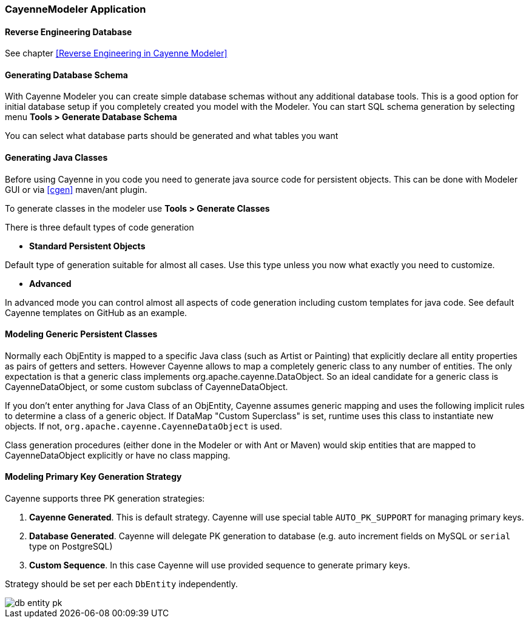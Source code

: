 // Licensed to the Apache Software Foundation (ASF) under one or more
// contributor license agreements. See the NOTICE file distributed with
// this work for additional information regarding copyright ownership.
// The ASF licenses this file to you under the Apache License, Version
// 2.0 (the "License"); you may not use this file except in compliance
// with the License. You may obtain a copy of the License at
//
// https://www.apache.org/licenses/LICENSE-2.0 Unless required by
// applicable law or agreed to in writing, software distributed under the
// License is distributed on an "AS IS" BASIS, WITHOUT WARRANTIES OR
// CONDITIONS OF ANY KIND, either express or implied. See the License for
// the specific language governing permissions and limitations under the
// License.

[#cayenne-modeler]
=== CayenneModeler Application

==== Reverse Engineering Database

See chapter <<Reverse Engineering in Cayenne Modeler>>

==== Generating Database Schema

With Cayenne Modeler you can create simple database schemas without any additional database tools. This is a good option for initial database setup if you completely created you model with the Modeler. You can start SQL schema generation by selecting menu *Tools > Generate Database Schema*

You can select what database parts should be generated and what tables you want

==== Generating Java Classes

Before using Cayenne in you code you need to generate java source code for persistent objects. This can be done with Modeler GUI or via <<cgen>> maven/ant plugin.

To generate classes in the modeler use *Tools > Generate Classes*

There is three default types of code generation

- *Standard Persistent Objects*

Default type of generation suitable for almost all cases. Use this type unless you now what exactly you need to customize.

- *Advanced*

In advanced mode you can control almost all aspects of code generation including custom templates for java code. See default Cayenne templates on GitHub as an example.

==== Modeling Generic Persistent Classes

Normally each ObjEntity is mapped to a specific Java class (such as Artist or Painting) that explicitly declare all entity properties as pairs of getters and setters. However Cayenne allows to map a completely generic class to any number of entities. The only expectation is that a generic class implements org.apache.cayenne.DataObject. So an ideal candidate for a generic class is CayenneDataObject, or some custom subclass of CayenneDataObject.

If you don't enter anything for Java Class of an ObjEntity, Cayenne assumes generic mapping and uses the following implicit rules to determine a class of a generic object. If DataMap "Custom Superclass" is set, runtime uses this class to instantiate new objects. If not, `org.apache.cayenne.CayenneDataObject` is used.

Class generation procedures (either done in the Modeler or with Ant or Maven) would skip entities that are mapped to CayenneDataObject explicitly or have no class mapping.

==== Modeling Primary Key Generation Strategy

Cayenne supports three PK generation strategies:

1. *Cayenne Generated*.
This is default strategy. Cayenne will use special table `AUTO_PK_SUPPORT` for managing primary keys.

2. *Database Generated*.
Cayenne will delegate PK generation to database (e.g. auto increment fields on MySQL or `serial` type on PostgreSQL)

3. *Custom Sequence*. In this case Cayenne will use provided sequence to generate primary keys.

Strategy should be set per each `DbEntity` independently.

image::../images/db-entity-pk.png[align="center"]

